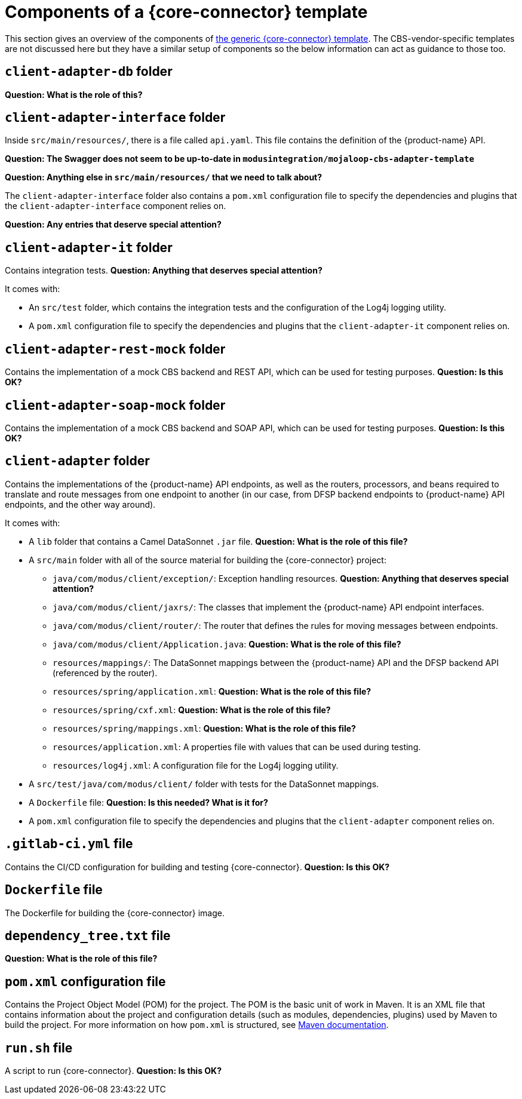= Components of a {core-connector} template

This section gives an overview of the components of https://github.com/modusintegration/mojaloop-cbs-adapter-template[the generic {core-connector} template]. The CBS-vendor-specific templates are not discussed here but they have a similar setup of components so the below information can act as guidance to those too.

== `client-adapter-db` folder

*Question: What is the role of this?*

== `client-adapter-interface` folder

Inside `src/main/resources/`, there is a file called `api.yaml`. This file contains the definition of the {product-name} API.

*Question: The Swagger does not seem to be up-to-date in `modusintegration/mojaloop-cbs-adapter-template`*

*Question: Anything else in `src/main/resources/` that we need to talk about?*

The `client-adapter-interface` folder also contains a `pom.xml` configuration file to specify the dependencies and plugins that the `client-adapter-interface` component relies on.

*Question: Any entries that deserve special attention?*

== `client-adapter-it` folder

Contains integration tests. *Question: Anything that deserves special attention?*

It comes with:

* An `src/test` folder, which contains the integration tests and the configuration of the Log4j logging utility.
* A `pom.xml` configuration file to specify the dependencies and plugins that the `client-adapter-it` component relies on. 

== `client-adapter-rest-mock` folder

Contains the implementation of a mock CBS backend and REST API, which can be used for testing purposes.
*Question: Is this OK?*

== `client-adapter-soap-mock` folder

Contains the implementation of a mock CBS backend and SOAP API, which can be used for testing purposes.
*Question: Is this OK?*

== `client-adapter` folder

Contains the implementations of the {product-name} API endpoints, as well as the routers, processors, and beans required to translate and route messages from one endpoint to another (in our case, from DFSP backend endpoints to {product-name} API endpoints, and the other way around).

It comes with:

* A `lib` folder that contains a Camel DataSonnet `.jar` file. *Question: What is the role of this file?*
* A `src/main` folder with all of the source material for building the {core-connector} project:
** `java/com/modus/client/exception/`: Exception handling resources. *Question: Anything that deserves special attention?*
** `java/com/modus/client/jaxrs/`: The classes that implement the {product-name} API endpoint interfaces.
** `java/com/modus/client/router/`: The router that defines the rules for moving messages between endpoints.
** `java/com/modus/client/Application.java`: *Question: What is the role of this file?*
** `resources/mappings/`: The DataSonnet mappings between the {product-name} API and the DFSP backend API (referenced by the router). 
** `resources/spring/application.xml`: *Question: What is the role of this file?*
** `resources/spring/cxf.xml`: *Question: What is the role of this file?*
** `resources/spring/mappings.xml`: *Question: What is the role of this file?*
** `resources/application.xml`: A properties file with values that can be used during testing.
** `resources/log4j.xml`: A configuration file for the Log4j logging utility.
* A `src/test/java/com/modus/client/` folder with tests for the DataSonnet mappings.
* A `Dockerfile` file: *Question: Is this needed? What is it for?*
* A `pom.xml` configuration file to specify the dependencies and plugins that the `client-adapter` component relies on.

== `.gitlab-ci.yml` file

Contains the CI/CD configuration for building and testing {core-connector}.
*Question: Is this OK?*

== `Dockerfile` file

The Dockerfile for building the {core-connector} image.

== `dependency_tree.txt` file

*Question: What is the role of this file?*

== `pom.xml` configuration file

Contains the Project Object Model (POM) for the project. The POM is the basic unit of work in Maven. It is an XML file that contains information about the project and configuration details (such as modules, dependencies, plugins) used by Maven to build the project. For more information on how `pom.xml` is structured, see https://maven.apache.org/guides/introduction/introduction-to-the-pom.html[Maven documentation].

== `run.sh` file

A script to run {core-connector}.
*Question: Is this OK?*